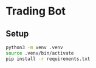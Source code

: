 
* Trading Bot

** Setup

#+begin_src bash
python3 -m venv .venv
source .venv/bin/activate
pip install -r requirements.txt
#+end_src

